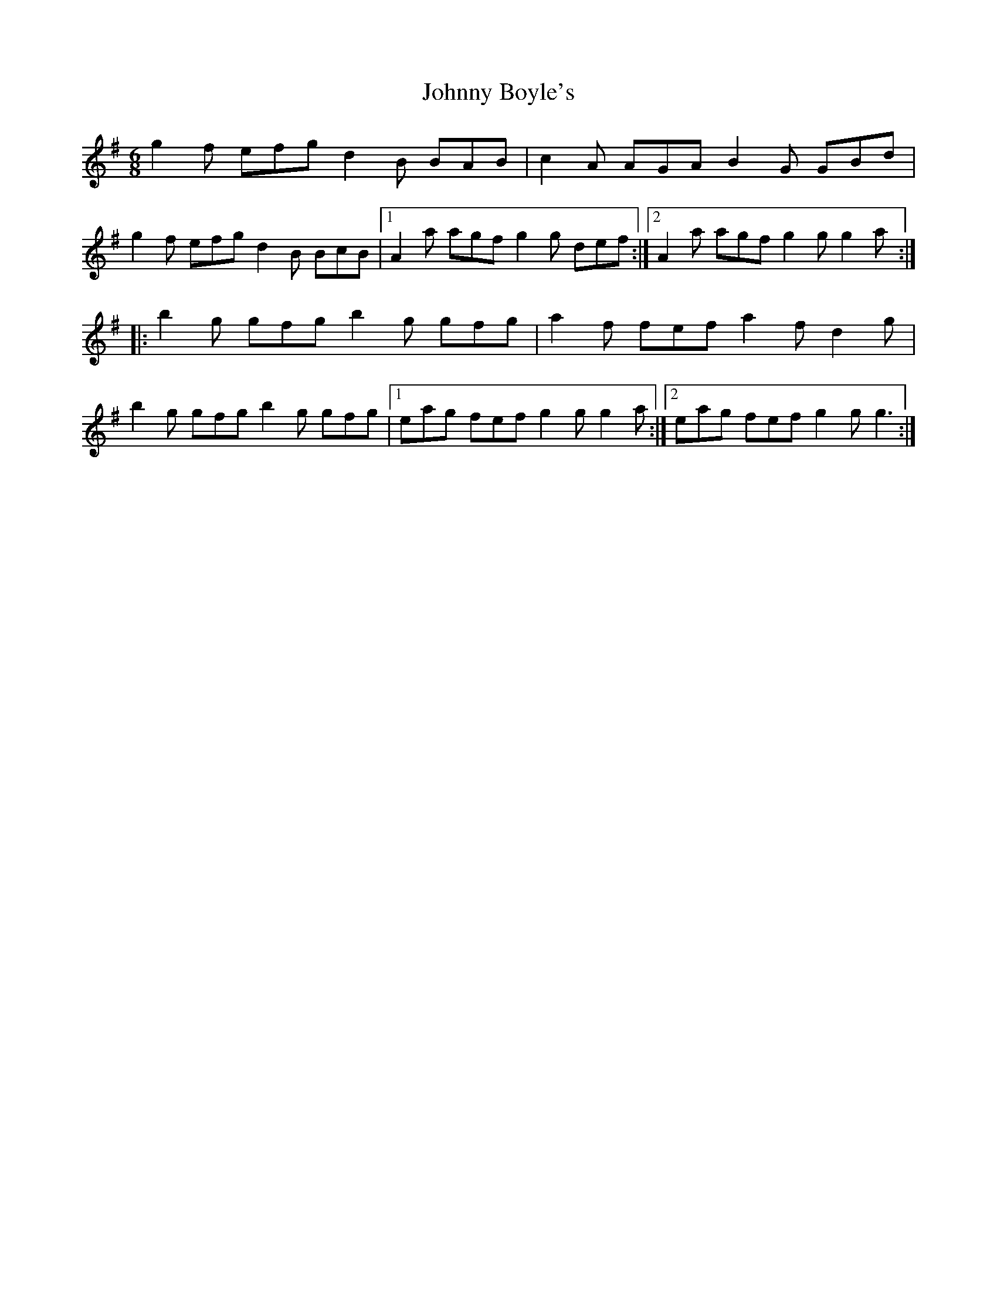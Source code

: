 X: 20713
T: Johnny Boyle's
R: jig
M: 6/8
K: Gmajor
g2 f efg d2 B BAB|c2 A AGA B2 G GBd|
g2 f efg d2 B BcB|1 A2 a agf g2 g def:|2 A2 a agf g2 g g2 a:|
|:b2 g gfg b2 g gfg|a2 f fef a2 f d2 g|
b2 g gfg b2 g gfg|1 eag fef g2 g g2 a:|2 eag fef g2 g g3:|

